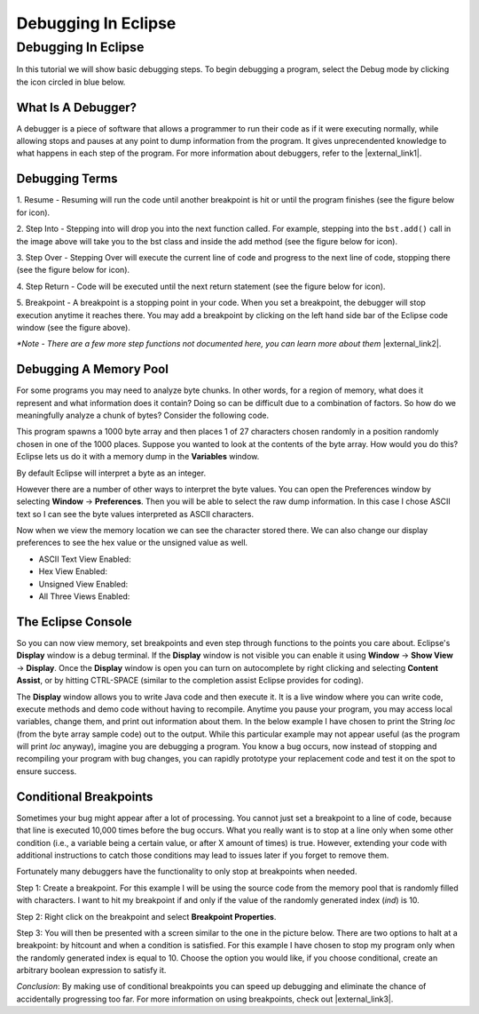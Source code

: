 .. This file is part of the OpenDSA eTextbook project. See
.. http://opendsa.org for more details.
.. Copyright (c) 2012-2020 by the OpenDSA Project Contributors, and
.. distributed under an MIT open source license.

.. avmetadata::
   :author: Jordan Sablan
   :requires: debugging
   :satisfies: Eclipse debugging
   :topic:

Debugging In Eclipse
====================

Debugging In Eclipse
--------------------

In this tutorial we will show basic debugging steps. To begin debugging a
program, select the Debug mode by clicking the icon circled in blue below.

.. odsafig:: Images/Debug1.png
   :width: 600
   :align: center
   :capalign: center
   :figwidth: 90%
   :alt: Debug view

What Is A Debugger?
~~~~~~~~~~~~~~~~~~~


A debugger is a piece of software that allows a programmer to run their code
as if it were executing normally, while allowing stops and pauses at any point to
dump information from the program. It gives unprecendented knowledge to what
happens in each step of the program.
For more information about debuggers, refer to the |external_link1|.

.. |external_link1| raw:: html

   <a href="http://en.wikipedia.org/wiki/Debugger" target = "_blank">Wikipedia entry</a>


Debugging Terms
~~~~~~~~~~~~~~~

1. Resume - Resuming will run the code until another breakpoint is hit or until
the program finishes (see the figure below for icon).

2. Step Into - Stepping into will drop you into the next function called. For
example, stepping into the ``bst.add()`` call in the image above will take you to
the bst class and inside the add method (see the figure below for icon).

3. Step Over - Stepping Over will execute the current line of code and progress
to the next line of code, stopping there (see the figure below for icon).

4. Step Return - Code will be executed until the next return statement
(see the figure below for icon).

5. Breakpoint - A breakpoint is a stopping point in your code. When you set a
breakpoint, the debugger will stop execution anytime it reaches there. You may
add a breakpoint by clicking on the left hand side bar of the Eclipse code
window (see the figure above).

.. odsafig:: Images/DebugList.png
   :align: center
   :capalign: center
   :figwidth: 90%
   :alt: Debug Steps

*\*Note - There are a few more step functions not documented here, you can
learn more about them* |external_link2|.

.. |external_link2| raw:: html

   <a href="http://help.eclipse.org/luna/index.jsp?topic=%2Forg.eclipse.jdt.doc.user%2Ftasks%2Ftask-stepping.htm" target = "_blank">here</a>


Debugging A Memory Pool
~~~~~~~~~~~~~~~~~~~~~~~

For some programs you may need to analyze byte chunks.
In other words, for a region of memory, what does it represent and
what information does it contain?
Doing so can be difficult due to a combination of factors.
So how do we meaningfully analyze a chunk of bytes?
Consider the following code.

.. codeinclude:: Tutorials/MainByteArrayDebug

This program spawns a 1000 byte array and then places 1 of
27 characters chosen randomly in a position randomly chosen in one of the 1000
places. Suppose you wanted to look at the contents of the byte array. How would
you do this?
Eclipse lets us do it with a memory dump in the **Variables** window.

.. odsafig:: Images/DebugMemoryPool1.png
   :width: 600
   :align: center
   :capalign: center
   :figwidth: 90%
   :alt: Debug Steps

By default Eclipse will interpret a byte as an integer.

.. odsafig:: Images/DebugMemoryPoolRaw1.png
   :align: center
   :capalign: center
   :figwidth: 90%
   :alt: Debug Steps

However there are a number of other ways to interpret the byte values. You
can open the Preferences window by selecting **Window** → **Preferences**.
Then you will be able to select the raw dump information. In this case I
chose ASCII text so I can see the byte values interpreted as ASCII characters.

.. odsafig:: Images/DebugMemoryPoolPreferences.png
   :width: 300
   :height: 350
   :align: center
   :capalign: center
   :figwidth: 90%
   :alt: Debug Steps

Now when we view the memory location we can see the character stored there. We
can also change our display preferences to see the hex value or the
unsigned value as well.

* ASCII Text View Enabled:

  .. odsafig:: Images/DebugValue1.png
     :align: center
     :capalign: center
     :figwidth: 90%
     :alt: ASCII View

* Hex View Enabled:

  .. odsafig:: Images/DebugValue2.png
     :align: center
     :capalign: center
     :figwidth: 90%
     :alt: Hex View

* Unsigned View Enabled:

  .. odsafig:: Images/DebugValue3.png
     :align: center
     :capalign: center
     :figwidth: 90%
     :alt: Unsiged View

* All Three Views Enabled:

  .. odsafig:: Images/DebugValue4.png
     :align: center
     :capalign: center
     :figwidth: 90%
     :alt: All Three Views


The Eclipse Console
~~~~~~~~~~~~~~~~~~~

So you can now view memory, set breakpoints and even step through functions to
the points you care about. Eclipse's **Display**
window is a debug terminal. If the **Display** window is not visible you can
enable it using **Window** → **Show View** → **Display**. Once the **Display** window is open
you can turn on autocomplete by right clicking and selecting **Content Assist**, or
by hitting CTRL-SPACE (similar to the completion assist Eclipse provides for coding).

The **Display** window allows you to write Java code and then execute it. It is a live
window where you can write code, execute methods and demo code without having to
recompile.  Anytime you pause your program, you may access local variables,
change them, and print out information about them. In the below example
I have chosen to print the String *loc* (from the byte array sample code)
out to the output. While this particular example may not appear useful
(as the program will print *loc* anyway), imagine you are debugging a program.
You know a bug occurs, now instead of stopping and
recompiling your program with bug changes, you can rapidly prototype
your replacement code and test it on the spot to ensure success.

.. odsafig:: Images/DebugDisplay1.png
   :align: center
   :capalign: center
   :figwidth: 90%
   :alt: Result Of Running Display

Conditional Breakpoints
~~~~~~~~~~~~~~~~~~~~~~~

Sometimes your bug might appear after a lot of processing. You cannot just set a
breakpoint to a line of code, because that line is executed 10,000 times before
the bug occurs. What you really want is to stop at a line only when some other
condition (i.e., a variable being a certain value, or after X amount of times)
is true. However, extending your code with additional instructions to catch
those conditions may lead to issues later if you forget to remove them.

Fortunately many debuggers have the functionality to only stop at breakpoints
when needed.

Step 1: Create a breakpoint. For this example I will be using the source code
from the memory pool that is randomly filled with characters. I want to hit my
breakpoint if and only if the value of the randomly generated index (*ind*) is 10.

.. odsafig:: Images/DebugConditionalBreakpoint.png
   :align: center
   :capalign: justify
   :figwidth: 90%
   :alt: Breakpoint set

Step 2: Right click on the breakpoint and select **Breakpoint Properties**.

Step 3: You will then be presented with a screen similar to the one in the picture below.
There are two options to halt at a breakpoint: by hitcount and when a condition
is satisfied. For this example I have chosen to stop my program only when the
randomly generated index is equal to 10. Choose the option you would like, if
you choose conditional, create an arbitrary boolean expression to satisfy it.

.. odsafig:: Images/DebugConditional.png
   :align: center
   :capalign: justify
   :figwidth: 90%
   :scale: 50%
   :alt: Breakpoint condition

*Conclusion*:
By making use of conditional breakpoints you can speed up debugging and eliminate
the chance of accidentally progressing too far.
For more information on using breakpoints,
check out |external_link3|.

.. |external_link3| raw:: html

   <a href="https://wiki.eclipse.org/FAQ_How_do_I_set_a_conditional_breakpoint%3F" target = "_blank">Eclipse's official documentation</a>
